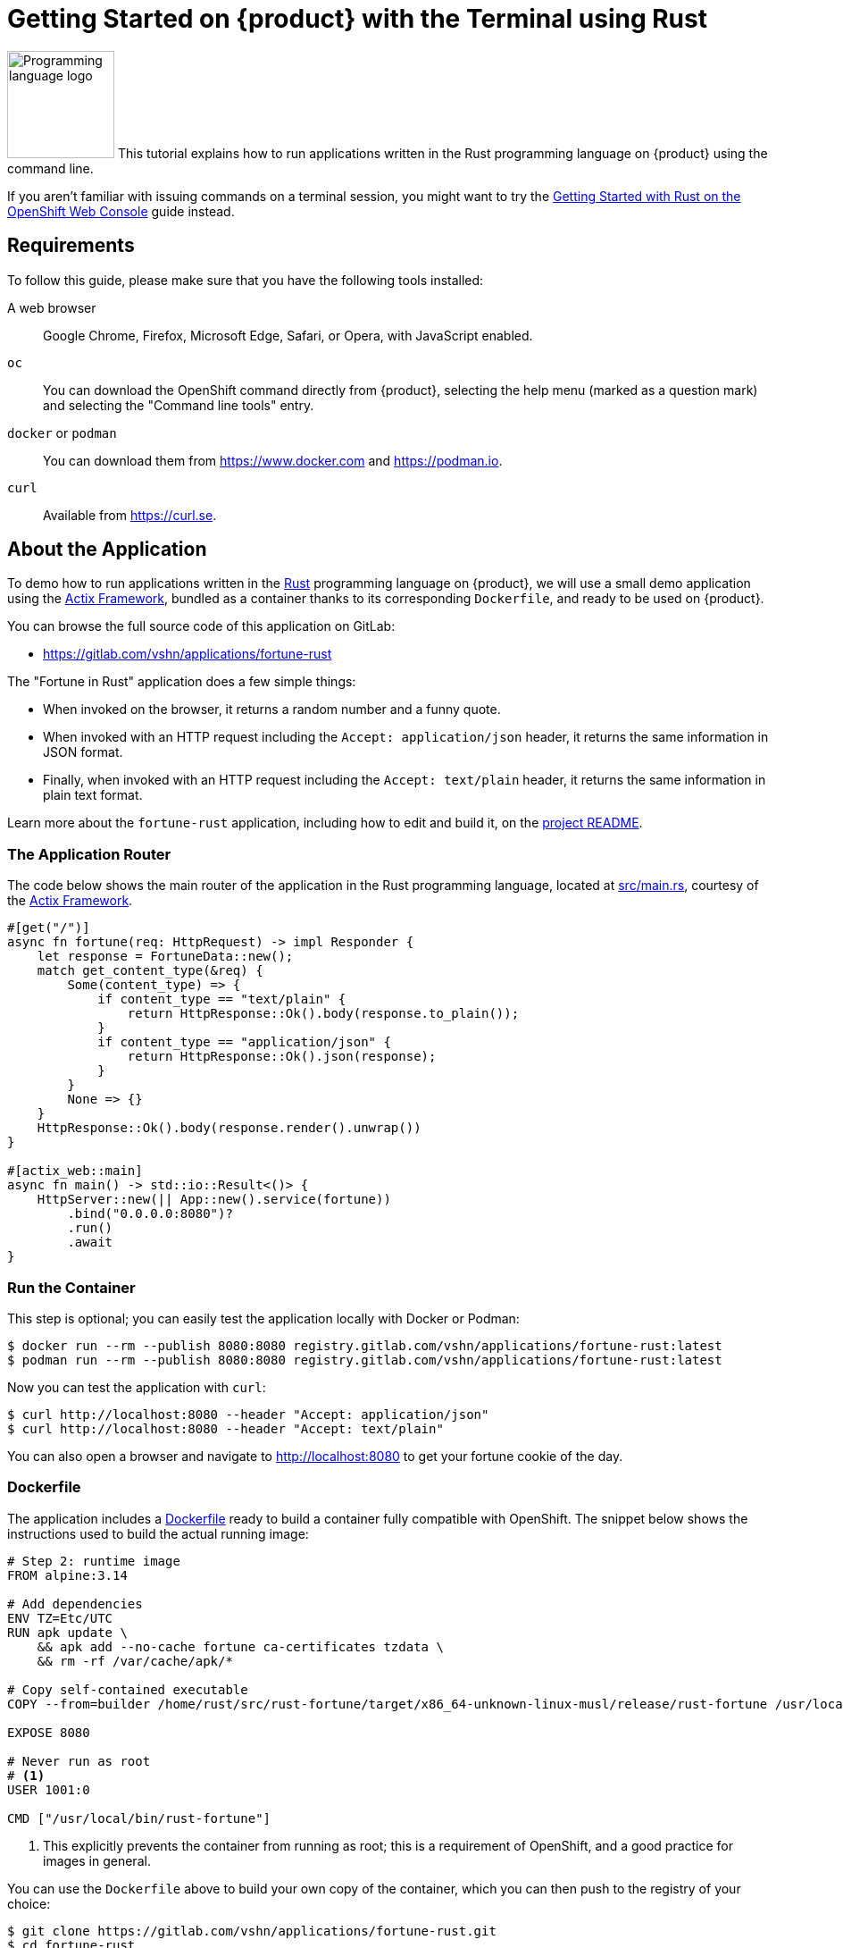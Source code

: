 = Getting Started on {product} with the Terminal using Rust

image:logos/rust.svg[role="related thumb right",alt="Programming language logo",width=120,height=120] This tutorial explains how to run applications written in the Rust programming language on {product} using the command line.

If you aren't familiar with issuing commands on a terminal session, you might want to try the xref:tutorials/getting-started/rust-web.adoc[Getting Started with Rust on the OpenShift Web Console] guide instead.

== Requirements

To follow this guide, please make sure that you have the following tools installed:

A web browser:: Google Chrome, Firefox, Microsoft Edge, Safari, or Opera, with JavaScript enabled.

`oc`:: You can download the OpenShift command directly from {product}, selecting the help menu (marked as a question mark) and selecting the "Command line tools" entry.

`docker` or `podman`:: You can download them from https://www.docker.com and https://podman.io.

`curl`:: Available from https://curl.se.

== About the Application

To demo how to run applications written in the https://www.rust-lang.org/[Rust] programming language on {product}, we will use a small demo application using the https://actix.rs/[Actix Framework], bundled as a container thanks to its corresponding `Dockerfile`, and ready to be used on {product}.

You can browse the full source code of this application on GitLab:

* https://gitlab.com/vshn/applications/fortune-rust

The "Fortune in Rust" application does a few simple things:

* When invoked on the browser, it returns a random number and a funny quote.
* When invoked with an HTTP request including the `Accept: application/json` header, it returns the same information in JSON format.
* Finally, when invoked with an HTTP request including the `Accept: text/plain` header, it returns the same information in plain text format.

Learn more about the `fortune-rust` application, including how to edit and build it, on the https://gitlab.com/vshn/applications/fortune-rust/-/blob/master/README.adoc[project README].

=== The Application Router

The code below shows the main router of the application in the Rust programming language, located at https://gitlab.com/vshn/applications/fortune-rust/-/blob/master/src/main.rs[src/main.rs], courtesy of the https://actix.rs/[Actix Framework].

[source,rust,indent=0]
--
#[get("/")]
async fn fortune(req: HttpRequest) -> impl Responder {
    let response = FortuneData::new();
    match get_content_type(&req) {
        Some(content_type) => {
            if content_type == "text/plain" {
                return HttpResponse::Ok().body(response.to_plain());
            }
            if content_type == "application/json" {
                return HttpResponse::Ok().json(response);
            }
        }
        None => {}
    }
    HttpResponse::Ok().body(response.render().unwrap())
}

#[actix_web::main]
async fn main() -> std::io::Result<()> {
    HttpServer::new(|| App::new().service(fortune))
        .bind("0.0.0.0:8080")?
        .run()
        .await
}
--

=== Run the Container

This step is optional; you can easily test the application locally with Docker or Podman:

[source,shell]
--
$ docker run --rm --publish 8080:8080 registry.gitlab.com/vshn/applications/fortune-rust:latest
$ podman run --rm --publish 8080:8080 registry.gitlab.com/vshn/applications/fortune-rust:latest
--

Now you can test the application with `curl`:

[source,shell]
--
$ curl http://localhost:8080 --header "Accept: application/json"
$ curl http://localhost:8080 --header "Accept: text/plain"
--

You can also open a browser and navigate to http://localhost:8080 to get your fortune cookie of the day.

=== Dockerfile

The application includes a https://gitlab.com/vshn/applications/fortune-rust/-/blob/master/Dockerfile[Dockerfile] ready to build a container fully compatible with OpenShift. The snippet below shows the instructions used to build the actual running image:

[source,dockerfile,indent=0]
--
# Step 2: runtime image
FROM alpine:3.14

# Add dependencies
ENV TZ=Etc/UTC
RUN apk update \
    && apk add --no-cache fortune ca-certificates tzdata \
    && rm -rf /var/cache/apk/*

# Copy self-contained executable
COPY --from=builder /home/rust/src/rust-fortune/target/x86_64-unknown-linux-musl/release/rust-fortune /usr/local/bin/rust-fortune

EXPOSE 8080

# Never run as root
# <1>
USER 1001:0

CMD ["/usr/local/bin/rust-fortune"]
--
<1> This explicitly prevents the container from running as root; this is a requirement of OpenShift, and a good practice for images in general.

You can use the `Dockerfile` above to build your own copy of the container, which you can then push to the registry of your choice:

[source,shell]
--
$ git clone https://gitlab.com/vshn/applications/fortune-rust.git
$ cd fortune-rust
$ docker build -t fortune-rust .
$ podman build -t fortune-rust .
--

== Step 1: Create a Project

Follow these steps to login to {product} on your terminal, create a project, and to deploy the application:

. Login to the {product} console with your web browser.
. Click on your user name on the top right and select "Copy login command"
. Click "Display token" and copy the login command shown in "Log in with this token"
. Paste the `oc login` command on the terminal:
+
[source,shell]
--
$ oc login --token=sha256~_xxxxxx_xxxxxxxxxxxxxxxxxxxxxx-xxxxxxxxxx-X --server=https://api.[YOUR_PREFERRED_ZONE].appuio.cloud:6443
$ oc projects
You aren't a member of any projects. You can request a project to be created with the 'new-project' command.
--

. Create a new project called "fortune-rust"
+
[source,shell]
--
$ oc new-project fortune-rust
Now using project "fortune-rust" on server "https://api.[YOUR_PREFERRED_ZONE].appuio.cloud:6443".

You can add applications to this project with the 'new-app' command. For example, try:

    oc new-app rails-postgresql-example

to build a new example application in Ruby. Or use kubectl to deploy a simple Kubernetes application:

    kubectl create deployment hello-node --image=k8s.gcr.io/serve_hostname
--

. To deploy the application we will use a standard Kubernetes `Deployment` object. Save the following YAML in a file called `deployment.yaml`:
+
[source,yaml]
----
apiVersion: apps/v1
kind: Deployment
metadata:
  name: fortune-rust
  namespace: fortune-rust # <1>
  labels:
    app: fortune-rust
spec:
  template:
    spec:
      imagePullSecrets:
      - name: gitlab-pull-secret
      containers:
      - image: registry.gitlab.com/vshn/applications/fortune-rust:latest
        imagePullPolicy: Always
        name: fortune-container
        ports:
        - containerPort: 8080
    metadata:
      labels:
        app: fortune-rust
  selector:
    matchLabels:
      app: fortune-rust
  strategy:
    type: Recreate
---
apiVersion: v1
kind: Service
metadata:
  name: fortune-rust
  namespace: fortune-rust # <1>
  labels:
    app: fortune-rust
spec:
  ports:
    - port: 8080
      targetPort: 8080
  selector:
    app: fortune-rust
  type: ClusterIP
----
<1> Make sure this annotation matches exactly the name of your project: `fortune-rust`

. Then apply the deployment to your {product} project and wait until your pod appears with the status "Running":
+
[source,shell]
--
$ oc -n fortune-rust apply -f deployment.yaml
deployment.apps/fortune-rust created
service/fortune-rust created
$ oc -n fortune-rust get pods --watch
NAME                         READY   STATUS    RESTARTS   AGE
fortune-rust-6fbd5484cf-k47gt   1/1     Running   0          11s
--

== Step 2: Publish your Application

At the moment your container is running but it's not available from the Internet. To be able to access our application, we must create an `Ingress` object.

. Create another file called `ingress.yaml` with the following contents, customizing the parts marked as `[YOUR_APP_NAME]` and `[YOUR_PREFERRED_ZONE]` to your liking:
+
[source,yaml]
--
apiVersion: networking.k8s.io/v1
kind: Ingress
metadata:
  annotations:
    cert-manager.io/cluster-issuer: letsencrypt-production
  name: fortune-rust-ingress
  namespace: fortune-rust # <1>
spec:
  rules:
  - host: [YOUR_APP_NAME].apps.[YOUR_PREFERRED_ZONE].appuio.cloud # <2>
    http:
      paths:
      - pathType: Prefix
        path: /
        backend:
          service:
            name: fortune-rust
            port:
              number: 8080
  tls:
  - hosts:
    - [YOUR_APP_NAME].apps.[YOUR_PREFERRED_ZONE].appuio.cloud
    secretName: fortune-rust-cert
--
<1> Make sure this annotation matches exactly the name of your project: `fortune-rust`
<2> Replace the placeholders `YOUR_APP_NAME` and `YOUR_PREFERRED_ZONE` with valid values.

. Apply the ingress object to your {product} project and wait until you route shows as available.
+
[source,shell]
--
$ oc -n fortune-rust apply -f ingress.yaml
ingress.networking.k8s.io/fortune-rust-ingress created
$ oc -n fortune-rust get routes --watch
NAME                      HOST/PORT                                         PATH   SERVICES    PORT    TERMINATION     WILDCARD
fortune-rust-ingress-4pk2j   fortune-rust.apps.[YOUR_PREFERRED_ZONE].appuio.cloud   /      fortune-rust   <all>   edge/Redirect   None
--

. After a few seconds, you should be able to get your daily fortune message using `curl`!
+
[source,shell]
--
$ curl https://[YOUR_APP_NAME].apps.[YOUR_PREFERRED_ZONE].appuio.cloud --header "Accept: text/plain"
$ curl https://[YOUR_APP_NAME].apps.[YOUR_PREFERRED_ZONE].appuio.cloud --header "Accept: application/json"
--

== Step 3: There's no Step 3!

The "Fortune in  Rust" application is now running on {product}. Congratulations!

What's next? To run your own application written in Rust or using the Actix Framework on {product}, follow these steps:

* Containerize the application making sure it's compatible with {product}. The `Dockerfile` above can serve as a starting point.
* Enhance the deployment for your application with liveness and health probes, or better yet, create a https://helm.sh/[Helm] chart.
* Configure your CI/CD system to automatically deploy your application to your cluster.

Finally, when you're done testing the fortune application, delete the `fortune-rust` project with the following command:
+
[source,shell]
--
$ oc delete project fortune-rust
--